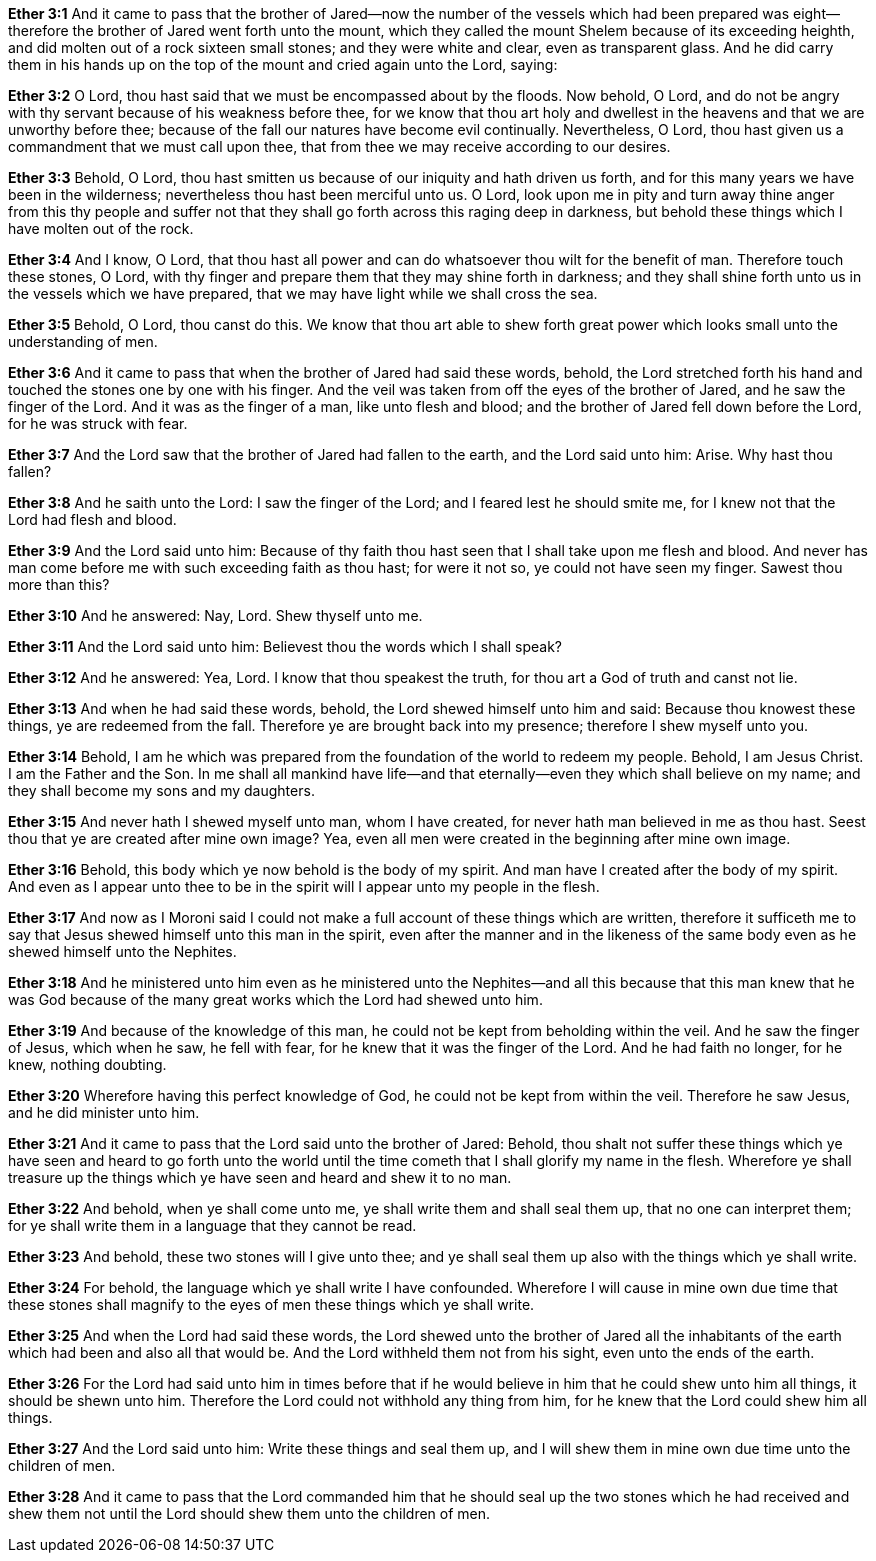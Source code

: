 *Ether 3:1* And it came to pass that the brother of Jared--now the number of the vessels which had been prepared was eight--therefore the brother of Jared went forth unto the mount, which they called the mount Shelem because of its exceeding heighth, and did molten out of a rock sixteen small stones; and they were white and clear, even as transparent glass. And he did carry them in his hands up on the top of the mount and cried again unto the Lord, saying:

*Ether 3:2* O Lord, thou hast said that we must be encompassed about by the floods. Now behold, O Lord, and do not be angry with thy servant because of his weakness before thee, for we know that thou art holy and dwellest in the heavens and that we are unworthy before thee; because of the fall our natures have become evil continually. Nevertheless, O Lord, thou hast given us a commandment that we must call upon thee, that from thee we may receive according to our desires.

*Ether 3:3* Behold, O Lord, thou hast smitten us because of our iniquity and hath driven us forth, and for this many years we have been in the wilderness; nevertheless thou hast been merciful unto us. O Lord, look upon me in pity and turn away thine anger from this thy people and suffer not that they shall go forth across this raging deep in darkness, but behold these things which I have molten out of the rock.

*Ether 3:4* And I know, O Lord, that thou hast all power and can do whatsoever thou wilt for the benefit of man. Therefore touch these stones, O Lord, with thy finger and prepare them that they may shine forth in darkness; and they shall shine forth unto us in the vessels which we have prepared, that we may have light while we shall cross the sea.

*Ether 3:5* Behold, O Lord, thou canst do this. We know that thou art able to shew forth great power which looks small unto the understanding of men.

*Ether 3:6* And it came to pass that when the brother of Jared had said these words, behold, the Lord stretched forth his hand and touched the stones one by one with his finger. And the veil was taken from off the eyes of the brother of Jared, and he saw the finger of the Lord. And it was as the finger of a man, like unto flesh and blood; and the brother of Jared fell down before the Lord, for he was struck with fear.

*Ether 3:7* And the Lord saw that the brother of Jared had fallen to the earth, and the Lord said unto him: Arise. Why hast thou fallen?

*Ether 3:8* And he saith unto the Lord: I saw the finger of the Lord; and I feared lest he should smite me, for I knew not that the Lord had flesh and blood.

*Ether 3:9* And the Lord said unto him: Because of thy faith thou hast seen that I shall take upon me flesh and blood. And never has man come before me with such exceeding faith as thou hast; for were it not so, ye could not have seen my finger. Sawest thou more than this?

*Ether 3:10* And he answered: Nay, Lord. Shew thyself unto me.

*Ether 3:11* And the Lord said unto him: Believest thou the words which I shall speak?

*Ether 3:12* And he answered: Yea, Lord. I know that thou speakest the truth, for thou art a God of truth and canst not lie.

*Ether 3:13* And when he had said these words, behold, the Lord shewed himself unto him and said: Because thou knowest these things, ye are redeemed from the fall. Therefore ye are brought back into my presence; therefore I shew myself unto you.

*Ether 3:14* Behold, I am he which was prepared from the foundation of the world to redeem my people. Behold, I am Jesus Christ. I am the Father and the Son. In me shall all mankind have life--and that eternally--even they which shall believe on my name; and they shall become my sons and my daughters.

*Ether 3:15* And never hath I shewed myself unto man, whom I have created, for never hath man believed in me as thou hast. Seest thou that ye are created after mine own image? Yea, even all men were created in the beginning after mine own image.

*Ether 3:16* Behold, this body which ye now behold is the body of my spirit. And man have I created after the body of my spirit. And even as I appear unto thee to be in the spirit will I appear unto my people in the flesh.

*Ether 3:17* And now as I Moroni said I could not make a full account of these things which are written, therefore it sufficeth me to say that Jesus shewed himself unto this man in the spirit, even after the manner and in the likeness of the same body even as he shewed himself unto the Nephites.

*Ether 3:18* And he ministered unto him even as he ministered unto the Nephites--and all this because that this man knew that he was God because of the many great works which the Lord had shewed unto him.

*Ether 3:19* And because of the knowledge of this man, he could not be kept from beholding within the veil. And he saw the finger of Jesus, which when he saw, he fell with fear, for he knew that it was the finger of the Lord. And he had faith no longer, for he knew, nothing doubting.

*Ether 3:20* Wherefore having this perfect knowledge of God, he could not be kept from within the veil. Therefore he saw Jesus, and he did minister unto him.

*Ether 3:21* And it came to pass that the Lord said unto the brother of Jared: Behold, thou shalt not suffer these things which ye have seen and heard to go forth unto the world until the time cometh that I shall glorify my name in the flesh. Wherefore ye shall treasure up the things which ye have seen and heard and shew it to no man.

*Ether 3:22* And behold, when ye shall come unto me, ye shall write them and shall seal them up, that no one can interpret them; for ye shall write them in a language that they cannot be read.

*Ether 3:23* And behold, these two stones will I give unto thee; and ye shall seal them up also with the things which ye shall write.

*Ether 3:24* For behold, the language which ye shall write I have confounded. Wherefore I will cause in mine own due time that these stones shall magnify to the eyes of men these things which ye shall write.

*Ether 3:25* And when the Lord had said these words, the Lord shewed unto the brother of Jared all the inhabitants of the earth which had been and also all that would be. And the Lord withheld them not from his sight, even unto the ends of the earth.

*Ether 3:26* For the Lord had said unto him in times before that if he would believe in him that he could shew unto him all things, it should be shewn unto him. Therefore the Lord could not withhold any thing from him, for he knew that the Lord could shew him all things.

*Ether 3:27* And the Lord said unto him: Write these things and seal them up, and I will shew them in mine own due time unto the children of men.

*Ether 3:28* And it came to pass that the Lord commanded him that he should seal up the two stones which he had received and shew them not until the Lord should shew them unto the children of men.


